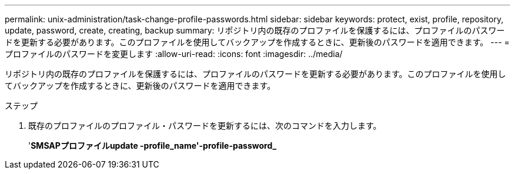 ---
permalink: unix-administration/task-change-profile-passwords.html 
sidebar: sidebar 
keywords: protect, exist, profile, repository, update, password, create, creating, backup 
summary: リポジトリ内の既存のプロファイルを保護するには、プロファイルのパスワードを更新する必要があります。このプロファイルを使用してバックアップを作成するときに、更新後のパスワードを適用できます。 
---
= プロファイルのパスワードを変更します
:allow-uri-read: 
:icons: font
:imagesdir: ../media/


[role="lead"]
リポジトリ内の既存のプロファイルを保護するには、プロファイルのパスワードを更新する必要があります。このプロファイルを使用してバックアップを作成するときに、更新後のパスワードを適用できます。

.ステップ
. 既存のプロファイルのプロファイル・パスワードを更新するには、次のコマンドを入力します。
+
'*SMSAPプロファイルupdate -profile_name'-profile-password_*


